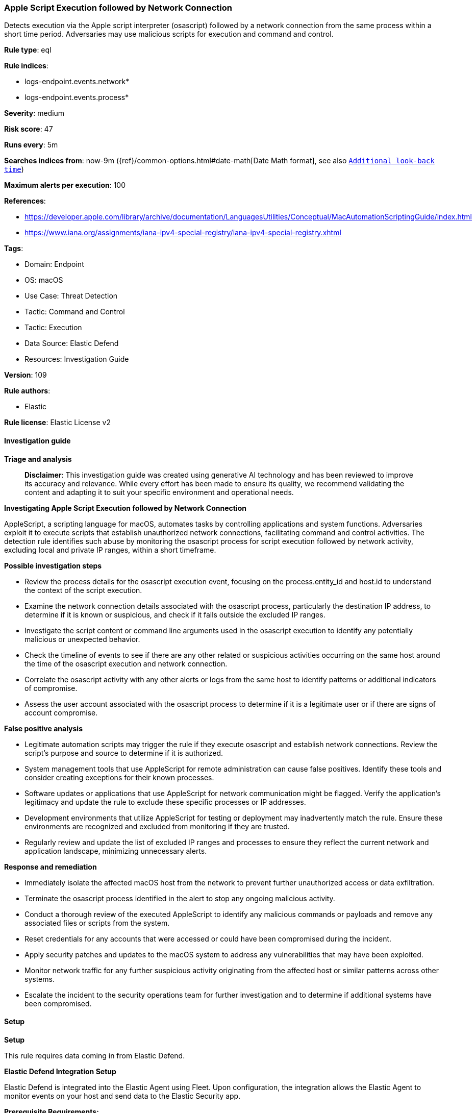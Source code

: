 [[apple-script-execution-followed-by-network-connection]]
=== Apple Script Execution followed by Network Connection

Detects execution via the Apple script interpreter (osascript) followed by a network connection from the same process within a short time period. Adversaries may use malicious scripts for execution and command and control.

*Rule type*: eql

*Rule indices*: 

* logs-endpoint.events.network*
* logs-endpoint.events.process*

*Severity*: medium

*Risk score*: 47

*Runs every*: 5m

*Searches indices from*: now-9m ({ref}/common-options.html#date-math[Date Math format], see also <<rule-schedule, `Additional look-back time`>>)

*Maximum alerts per execution*: 100

*References*: 

* https://developer.apple.com/library/archive/documentation/LanguagesUtilities/Conceptual/MacAutomationScriptingGuide/index.html
* https://www.iana.org/assignments/iana-ipv4-special-registry/iana-ipv4-special-registry.xhtml

*Tags*: 

* Domain: Endpoint
* OS: macOS
* Use Case: Threat Detection
* Tactic: Command and Control
* Tactic: Execution
* Data Source: Elastic Defend
* Resources: Investigation Guide

*Version*: 109

*Rule authors*: 

* Elastic

*Rule license*: Elastic License v2


==== Investigation guide



*Triage and analysis*


> **Disclaimer**:
> This investigation guide was created using generative AI technology and has been reviewed to improve its accuracy and relevance. While every effort has been made to ensure its quality, we recommend validating the content and adapting it to suit your specific environment and operational needs.


*Investigating Apple Script Execution followed by Network Connection*


AppleScript, a scripting language for macOS, automates tasks by controlling applications and system functions. Adversaries exploit it to execute scripts that establish unauthorized network connections, facilitating command and control activities. The detection rule identifies such abuse by monitoring the osascript process for script execution followed by network activity, excluding local and private IP ranges, within a short timeframe.


*Possible investigation steps*


- Review the process details for the osascript execution event, focusing on the process.entity_id and host.id to understand the context of the script execution.
- Examine the network connection details associated with the osascript process, particularly the destination IP address, to determine if it is known or suspicious, and check if it falls outside the excluded IP ranges.
- Investigate the script content or command line arguments used in the osascript execution to identify any potentially malicious or unexpected behavior.
- Check the timeline of events to see if there are any other related or suspicious activities occurring on the same host around the time of the osascript execution and network connection.
- Correlate the osascript activity with any other alerts or logs from the same host to identify patterns or additional indicators of compromise.
- Assess the user account associated with the osascript process to determine if it is a legitimate user or if there are signs of account compromise.


*False positive analysis*


- Legitimate automation scripts may trigger the rule if they execute osascript and establish network connections. Review the script's purpose and source to determine if it is authorized.
- System management tools that use AppleScript for remote administration can cause false positives. Identify these tools and consider creating exceptions for their known processes.
- Software updates or applications that use AppleScript for network communication might be flagged. Verify the application's legitimacy and update the rule to exclude these specific processes or IP addresses.
- Development environments that utilize AppleScript for testing or deployment may inadvertently match the rule. Ensure these environments are recognized and excluded from monitoring if they are trusted.
- Regularly review and update the list of excluded IP ranges and processes to ensure they reflect the current network and application landscape, minimizing unnecessary alerts.


*Response and remediation*


- Immediately isolate the affected macOS host from the network to prevent further unauthorized access or data exfiltration.
- Terminate the osascript process identified in the alert to stop any ongoing malicious activity.
- Conduct a thorough review of the executed AppleScript to identify any malicious commands or payloads and remove any associated files or scripts from the system.
- Reset credentials for any accounts that were accessed or could have been compromised during the incident.
- Apply security patches and updates to the macOS system to address any vulnerabilities that may have been exploited.
- Monitor network traffic for any further suspicious activity originating from the affected host or similar patterns across other systems.
- Escalate the incident to the security operations team for further investigation and to determine if additional systems have been compromised.

==== Setup



*Setup*


This rule requires data coming in from Elastic Defend.


*Elastic Defend Integration Setup*

Elastic Defend is integrated into the Elastic Agent using Fleet. Upon configuration, the integration allows the Elastic Agent to monitor events on your host and send data to the Elastic Security app.


*Prerequisite Requirements:*

- Fleet is required for Elastic Defend.
- To configure Fleet Server refer to the https://www.elastic.co/guide/en/fleet/current/fleet-server.html[documentation].


*The following steps should be executed in order to add the Elastic Defend integration on a macOS System:*

- Go to the Kibana home page and click "Add integrations".
- In the query bar, search for "Elastic Defend" and select the integration to see more details about it.
- Click "Add Elastic Defend".
- Configure the integration name and optionally add a description.
- Select the type of environment you want to protect, for MacOS it is recommended to select "Traditional Endpoints".
- Select a configuration preset. Each preset comes with different default settings for Elastic Agent, you can further customize these later by configuring the Elastic Defend integration policy. https://www.elastic.co/guide/en/security/current/configure-endpoint-integration-policy.html[Helper guide].
- We suggest selecting "Complete EDR (Endpoint Detection and Response)" as a configuration setting, that provides "All events; all preventions"
- Enter a name for the agent policy in "New agent policy name". If other agent policies already exist, you can click the "Existing hosts" tab and select an existing policy instead.
For more details on Elastic Agent configuration settings, refer to the https://www.elastic.co/guide/en/fleet/current/agent-policy.html[helper guide].
- Click "Save and Continue".
- To complete the integration, select "Add Elastic Agent to your hosts" and continue to the next section to install the Elastic Agent on your hosts.
For more details on Elastic Defend refer to the https://www.elastic.co/guide/en/security/current/install-endpoint.html[helper guide].


==== Rule query


[source, js]
----------------------------------
sequence by host.id, process.entity_id with maxspan=30s
 [process where host.os.type == "macos" and event.type == "start" and process.name == "osascript"]
 [network where host.os.type == "macos" and event.type == "start" and process.name == "osascript" and destination.ip != "::1" and
  not cidrmatch(destination.ip,
    "10.0.0.0/8", "127.0.0.0/8", "169.254.0.0/16", "172.16.0.0/12", "192.0.0.0/24", "192.0.0.0/29", "192.0.0.8/32",
    "192.0.0.9/32", "192.0.0.10/32", "192.0.0.170/32", "192.0.0.171/32", "192.0.2.0/24", "192.31.196.0/24",
    "192.52.193.0/24", "192.168.0.0/16", "192.88.99.0/24", "224.0.0.0/4", "100.64.0.0/10", "192.175.48.0/24",
    "198.18.0.0/15", "198.51.100.0/24", "203.0.113.0/24", "240.0.0.0/4", "::1", "FE80::/10", "FF00::/8")]

----------------------------------

*Framework*: MITRE ATT&CK^TM^

* Tactic:
** Name: Execution
** ID: TA0002
** Reference URL: https://attack.mitre.org/tactics/TA0002/
* Technique:
** Name: Command and Scripting Interpreter
** ID: T1059
** Reference URL: https://attack.mitre.org/techniques/T1059/
* Sub-technique:
** Name: AppleScript
** ID: T1059.002
** Reference URL: https://attack.mitre.org/techniques/T1059/002/
* Tactic:
** Name: Command and Control
** ID: TA0011
** Reference URL: https://attack.mitre.org/tactics/TA0011/
* Technique:
** Name: Ingress Tool Transfer
** ID: T1105
** Reference URL: https://attack.mitre.org/techniques/T1105/
